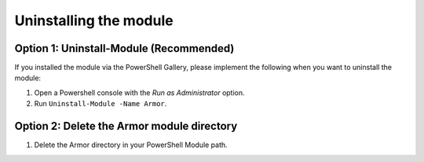 Uninstalling the module
========================

Option 1: Uninstall-Module (Recommended)
------------------------

If you installed the module via the PowerShell Gallery, please implement the following when you want to uninstall the module:

1. Open a Powershell console with the *Run as Administrator* option.
2. Run ``Uninstall-Module -Name Armor``.

Option 2: Delete the Armor module directory
------------------------

1. Delete the Armor directory in your PowerShell Module path.
